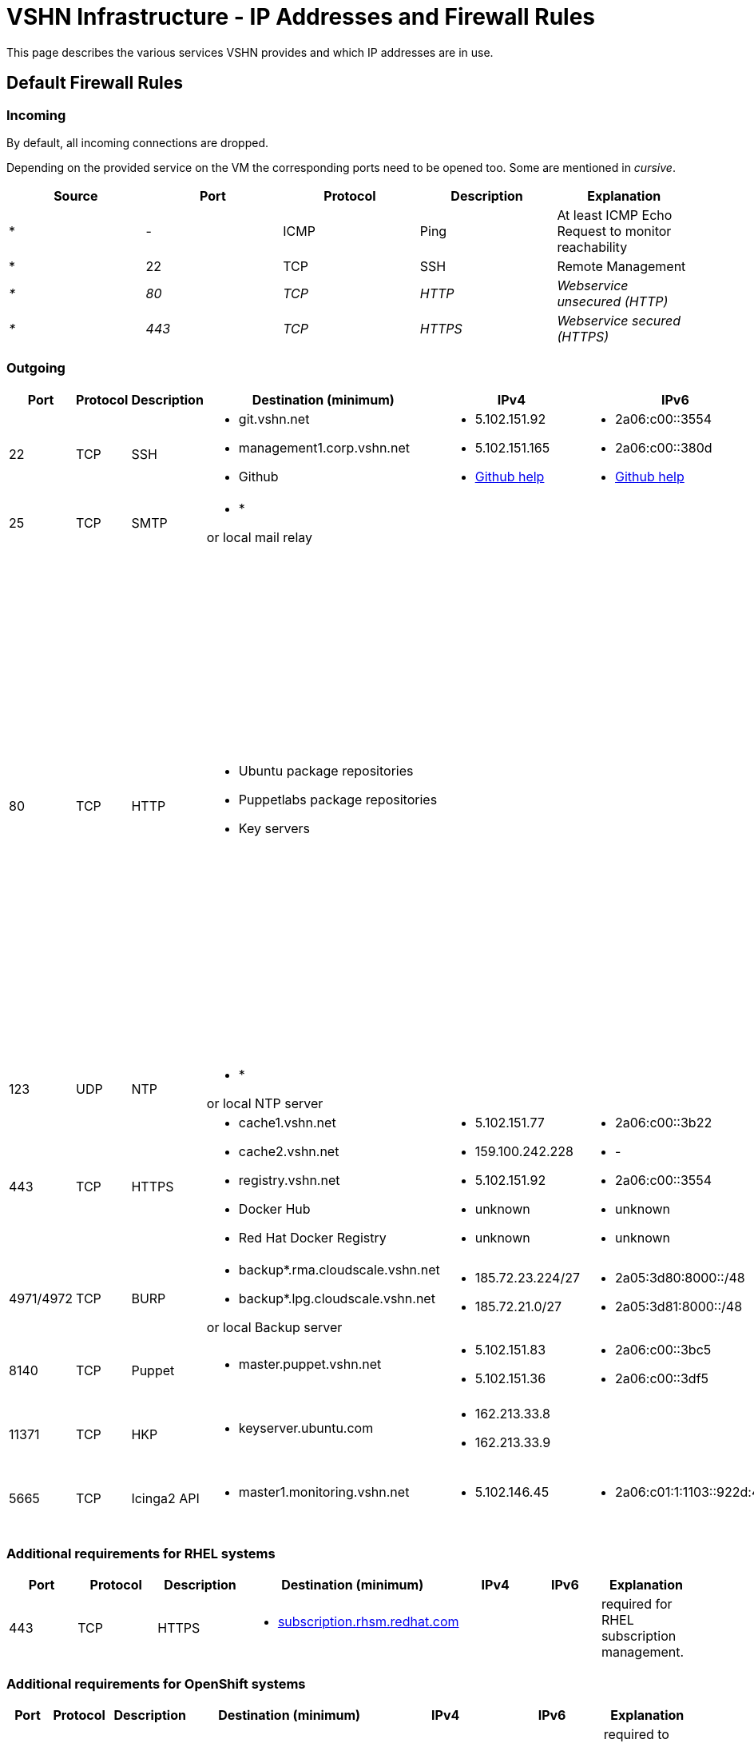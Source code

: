 = VSHN Infrastructure - IP Addresses and Firewall Rules

This page describes the various services VSHN provides and which IP addresses are in use.

== Default Firewall Rules

=== Incoming

By default, all incoming connections are dropped.

Depending on the provided service on the VM the corresponding ports need to be opened too. Some are mentioned in _cursive_.

[cols=",,,,",options="header",]
|===
|Source
|Port
|Protocol
|Description
|Explanation

|* |- |ICMP |Ping |At least ICMP Echo Request to monitor reachability

|* |22 |TCP |SSH |Remote Management

|_*_ |_80_ |_TCP_ |_HTTP_ |_Webservice unsecured (HTTP)_

|_*_ |_443_ |_TCP_ |_HTTPS_ |_Webservice secured (HTTPS)_

|===

=== Outgoing

[cols=",,,,,,",options="header"]
|===
|Port
|Protocol
|Description
|Destination (minimum)
|IPv4
|IPv6
|Explanation

|22
|TCP
|SSH
a|
* git.vshn.net
* management1.corp.vshn.net
* Github

a|
* 5.102.151.92
* 5.102.151.165
* https://help.github.com/articles/github-s-ip-addresses/[Github help]

a|
* 2a06:c00::3554
* 2a06:c00::380d
* https://help.github.com/articles/github-s-ip-addresses/[Github help]

|Git and SSH management

|25
|TCP
|SMTP
a|
* *

or local mail relay

|
|
|Mail

|80
|TCP
|HTTP
a|
* Ubuntu package repositories
* Puppetlabs package repositories
* Key servers

|
|

a|
Required during initial server setup. Ubuntu repositories not available via HTTPS. apt-key doesn't support HTTPS.

*Workaround for package repositories*

Use https for the puppetlabs repository (works) and use https with a mirror that supports it instead of the Ubuntu repos, e.g. 'https://ftp.uni-mainz.de/ubuntu'.

*Workaround for key servers*

Export all keys on another server, copy via scp and import.

|123
|UDP
|NTP
a|
* *

or local NTP server

|
|
|Time synchronization

|443
|TCP
|HTTPS
a|
* cache1.vshn.net 
* cache2.vshn.net
* registry.vshn.net
* Docker Hub
* Red Hat Docker Registry

a|
* 5.102.151.77
* 159.100.242.228
* 5.102.151.92
* unknown
* unknown

a|
* 2a06:c00::3b22
* -
* 2a06:c00::3554
* unknown
* unknown

|Package repositories, Docker Registry
|4971/4972
|TCP
|BURP
a|
* backup*.rma.cloudscale.vshn.net
* backup*.lpg.cloudscale.vshn.net

or local Backup server

a|
* 185.72.23.224/27
* 185.72.21.0/27

a|
* 2a05:3d80:8000::/48
* 2a05:3d81:8000::/48

|Backup Server (BURP)
|8140
|TCP
|Puppet
a|
* master.puppet.vshn.net

a|
* 5.102.151.83
* 5.102.151.36

a|
* 2a06:c00::3bc5
* 2a06:c00::3df5

|Puppet Configuration Management Server
|11371
|TCP
|HKP
a|
* keyserver.ubuntu.com

a|
* 162.213.33.8
* 162.213.33.9

|
|GPG Key Exchange to add repositories
|5665
|TCP
|Icinga2 API
a|
* master1.monitoring.vshn.net

a|
* 5.102.146.45

a|
* 2a06:c01:1:1103::922d:45

|Icinga2 API for client > (satellite >) master connection
|===

=== Additional requirements for RHEL systems

[cols=",,,,,,",options="header"]
|===
|Port
|Protocol
|Description
|Destination (minimum)
|IPv4
|IPv6
|Explanation

|443
|TCP
|HTTPS
a|
* http://subscription.rhsm.redhat.com[subscription.rhsm.redhat.com]

|
|
|required for RHEL subscription management.
|===

=== Additional requirements for OpenShift systems

[cols=",,,,,,",options="header"]
|===
|Port
|Protocol
|Description
|Destination (minimum)
|IPv4
|IPv6
|Explanation

|443
|TCP
|HTTPS
a|
* http://index.docker.io[index.docker.io]
* http://registry.redhat.io[registry.redhat.io]
* http://registry.access.redhat.com/[registry.access.redhat.com]
* http://quay.io[quay.io]

|
|
|required to pull docker images for both OpenShift Components (Master, Node, ...) and images for builds, eg base images, s2i builder, and so on...

|443
|TCP
|HTTPS
a|
* http://api.syn.vshn.net[api.syn.vshn.net]

a|
* 5.102.146.128
* 5.102.146.162
* 5.102.146.185

|
|Project Syn management API

|636
|TCP
|LDAP
|ldap.vshn.net
|5.102.151.183
|2a06:c00::346c
|required for authentication
|===

== Important VSHN IP addresses

[cols=",,,,",options="header"]
|===
|Name
|Hostnames
|IPv4
|IPv6
|

|*VSHN Office*
|n/a
|212.51.145.245
|2a02:168:4607:100::/64
|*Do NOT use this as the only IP in ACLs, use as addition to a Jumphost IP.*

|*VSHN Jumphost*
|management1.corp.vshn.net
|5.102.151.165
|2a06:c00::380d
|

|*VSHN Customer Portal*
|control.vshn.net
a|
* 5.102.151.2
* 5.102.151.3
|
|
|===
